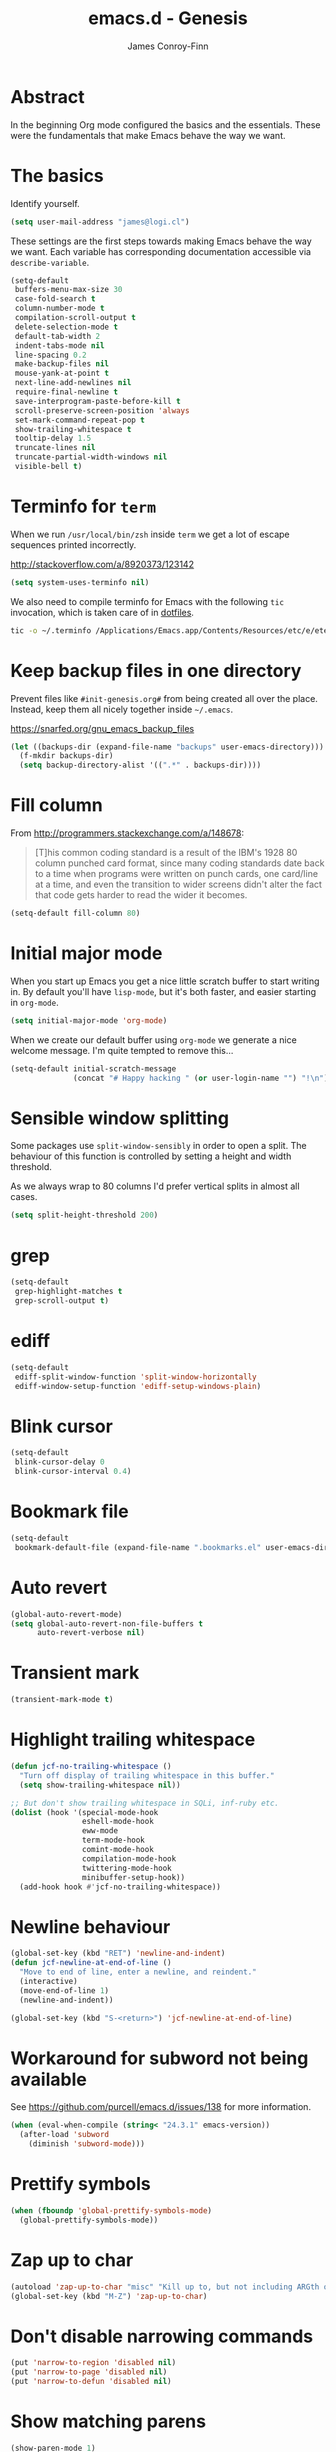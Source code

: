 #+TITLE: emacs.d - Genesis
#+AUTHOR: James Conroy-Finn
#+EMAIL: james@logi.cl
#+STARTUP: content
#+OPTIONS: toc:2 num:nil ^:nil

* Abstract

In the beginning Org mode configured the basics and the essentials. These were
the fundamentals that make Emacs behave the way we want.

* The basics

Identify yourself.

#+begin_src emacs-lisp
  (setq user-mail-address "james@logi.cl")
#+end_src

These settings are the first steps towards making Emacs behave the way we
want. Each variable has corresponding documentation accessible via
~describe-variable~.

#+begin_src emacs-lisp
  (setq-default
   buffers-menu-max-size 30
   case-fold-search t
   column-number-mode t
   compilation-scroll-output t
   delete-selection-mode t
   default-tab-width 2
   indent-tabs-mode nil
   line-spacing 0.2
   make-backup-files nil
   mouse-yank-at-point t
   next-line-add-newlines nil
   require-final-newline t
   save-interprogram-paste-before-kill t
   scroll-preserve-screen-position 'always
   set-mark-command-repeat-pop t
   show-trailing-whitespace t
   tooltip-delay 1.5
   truncate-lines nil
   truncate-partial-width-windows nil
   visible-bell t)
#+end_src

* Terminfo for ~term~

When we run ~/usr/local/bin/zsh~ inside ~term~ we get a lot of escape
sequences printed incorrectly.

http://stackoverflow.com/a/8920373/123142

#+begin_src emacs-lisp
  (setq system-uses-terminfo nil)
#+end_src

We also need to compile terminfo for Emacs with the following ~tic~ invocation,
which is taken care of in [[https://github.com/jcf/dotfiles][dotfiles]].

#+begin_src sh :tangle no
  tic -o ~/.terminfo /Applications/Emacs.app/Contents/Resources/etc/e/eterm-color.ti
#+end_src

* Keep backup files in one directory

Prevent files like ~#init-genesis.org#~ from being created all over the
place. Instead, keep them all nicely together inside ~~/.emacs~.

https://snarfed.org/gnu_emacs_backup_files

#+begin_src emacs-lisp
  (let ((backups-dir (expand-file-name "backups" user-emacs-directory)))
    (f-mkdir backups-dir)
    (setq backup-directory-alist '((".*" . backups-dir))))
#+end_src

* Fill column

From http://programmers.stackexchange.com/a/148678:

#+begin_quote
[T]his common coding standard is a result of the IBM's 1928 80 column punched
card format, since many coding standards date back to a time when programs were
written on punch cards, one card/line at a time, and even the transition to
wider screens didn't alter the fact that code gets harder to read the wider it
becomes.
#+end_quote

#+begin_src emacs-lisp
  (setq-default fill-column 80)
#+end_src

* Initial major mode

When you start up Emacs you get a nice little scratch buffer to start writing
in. By default you'll have ~lisp-mode~, but it's both faster, and easier
starting in ~org-mode~.

#+begin_src emacs-lisp
  (setq initial-major-mode 'org-mode)
#+end_src

When we create our default buffer using ~org-mode~ we generate a nice welcome
message. I'm quite tempted to remove this…

#+begin_src emacs-lisp
  (setq-default initial-scratch-message
                (concat "# Happy hacking " (or user-login-name "") "!\n"))
#+end_src

* Sensible window splitting

Some packages use ~split-window-sensibly~ in order to open a split. The
behaviour of this function is controlled by setting a height and width
threshold.

As we always wrap to 80 columns I'd prefer vertical splits in almost all cases.

#+begin_src emacs-lisp
  (setq split-height-threshold 200)
#+end_src

* grep

#+begin_src emacs-lisp
  (setq-default
   grep-highlight-matches t
   grep-scroll-output t)
#+end_src

* ediff

#+begin_src emacs-lisp
  (setq-default
   ediff-split-window-function 'split-window-horizontally
   ediff-window-setup-function 'ediff-setup-windows-plain)
#+end_src

* Blink cursor

#+begin_src emacs-lisp
  (setq-default
   blink-cursor-delay 0
   blink-cursor-interval 0.4)
#+end_src

* Bookmark file

#+begin_src emacs-lisp
  (setq-default
   bookmark-default-file (expand-file-name ".bookmarks.el" user-emacs-directory))
#+end_src

* Auto revert

#+begin_src emacs-lisp
  (global-auto-revert-mode)
  (setq global-auto-revert-non-file-buffers t
        auto-revert-verbose nil)
#+end_src

* Transient mark

#+begin_src emacs-lisp
  (transient-mark-mode t)
#+end_src

* Highlight trailing whitespace

#+begin_src emacs-lisp
  (defun jcf-no-trailing-whitespace ()
    "Turn off display of trailing whitespace in this buffer."
    (setq show-trailing-whitespace nil))

  ;; But don't show trailing whitespace in SQLi, inf-ruby etc.
  (dolist (hook '(special-mode-hook
                  eshell-mode-hook
                  eww-mode
                  term-mode-hook
                  comint-mode-hook
                  compilation-mode-hook
                  twittering-mode-hook
                  minibuffer-setup-hook))
    (add-hook hook #'jcf-no-trailing-whitespace))
#+end_src

* Newline behaviour

#+begin_src emacs-lisp
  (global-set-key (kbd "RET") 'newline-and-indent)
  (defun jcf-newline-at-end-of-line ()
    "Move to end of line, enter a newline, and reindent."
    (interactive)
    (move-end-of-line 1)
    (newline-and-indent))

  (global-set-key (kbd "S-<return>") 'jcf-newline-at-end-of-line)
#+end_src

* Workaround for subword not being available

See https://github.com/purcell/emacs.d/issues/138 for more information.

#+begin_src emacs-lisp
  (when (eval-when-compile (string< "24.3.1" emacs-version))
    (after-load 'subword
      (diminish 'subword-mode)))
#+end_src

* Prettify symbols

#+begin_src emacs-lisp
  (when (fboundp 'global-prettify-symbols-mode)
    (global-prettify-symbols-mode))
#+end_src

* Zap up to char

#+begin_src emacs-lisp
  (autoload 'zap-up-to-char "misc" "Kill up to, but not including ARGth occurrence of CHAR.")
  (global-set-key (kbd "M-Z") 'zap-up-to-char)
#+end_src

* Don't disable narrowing commands

#+begin_src emacs-lisp
  (put 'narrow-to-region 'disabled nil)
  (put 'narrow-to-page 'disabled nil)
  (put 'narrow-to-defun 'disabled nil)
#+end_src

* Show matching parens

#+begin_src emacs-lisp
  (show-paren-mode 1)
#+end_src

* Don't disable case-change functions

#+begin_src emacs-lisp
  (put 'upcase-region 'disabled nil)
  (put 'downcase-region 'disabled nil)
#+end_src

* CUA selection mode for rectangles

#+begin_src emacs-lisp
  (cua-selection-mode t)
#+end_src

* Semantic mode

#+begin_src emacs-lisp
  (semantic-mode 1)
#+end_src

* Selection bindings

** M-x without meta.

#+begin_src emacs-lisp
  (global-set-key (kbd "C-x C-m") 'execute-extended-command)
#+end_src

** Vim-like alternatives to M-^ and C-u M-^.

#+begin_src emacs-lisp
  (global-set-key (kbd "C-c j") 'join-line)
  (global-set-key (kbd "C-c J") (lambda () (interactive) (join-line 1)))

  (global-set-key (kbd "C-.") 'set-mark-command)
  (global-set-key (kbd "C-x C-.") 'pop-global-mark)
#+end_src

* Multiple cursors

** Installation

#+begin_src emacs-lisp
  (require 'multiple-cursors)
#+end_src

** Mark bindings

#+begin_src emacs-lisp
  (global-set-key (kbd "C-<") 'mc/mark-previous-like-this)
  (global-set-key (kbd "C->") 'mc/mark-next-like-this)
  (global-set-key (kbd "C-+") 'mc/mark-next-like-this)
  (global-set-key (kbd "C-c C-<") 'mc/mark-all-like-this)
#+end_src

** From active region to multiple cursors

#+begin_src emacs-lisp
  (global-set-key (kbd "C-c c r") 'set-rectangular-region-anchor)
  (global-set-key (kbd "C-c c c") 'mc/edit-lines)
  (global-set-key (kbd "C-c c e") 'mc/edit-ends-of-lines)
  (global-set-key (kbd "C-c c a") 'mc/edit-beginnings-of-lines)
#+end_src

* Disable left and right arrow key bindings

#+begin_src emacs-lisp
  (global-unset-key [M-left])
  (global-unset-key [M-right])
#+end_src

* Delete to beginning of line

#+begin_src emacs-lisp
  (defun kill-back-to-indentation ()
    "Kill from point back to the first non-whitespace character on
    the line."
    (interactive)
    (let ((prev-pos (point)))
      (back-to-indentation)
      (kill-region (point) prev-pos)))

  (global-set-key (kbd "C-M-<backspace>") 'kill-back-to-indentation)
#+end_src

* Move lines

Shift lines up and down with M-up and M-down. When smartparens is enabled, it
will use those keybindings. For this reason, you might prefer to use M-S-up and
M-S-down, which will work even in lisp modes.

#+begin_src emacs-lisp
  (require 'move-dup)
  (global-set-key [M-up] 'md/move-lines-up)
  (global-set-key [M-down] 'md/move-lines-down)
  (global-set-key [M-S-up] 'md/move-lines-up)
  (global-set-key [M-S-down] 'md/move-lines-down)

  (global-set-key (kbd "C-c p") 'md/duplicate-down)
#+end_src

* Fix backward-up-list to understand quotes, see http://bit.ly/h7mdIL

#+begin_src emacs-lisp
  (defun backward-up-sexp (arg)
    "Jump up to the start of the ARG'th enclosing sexp."
    (interactive "p")
    (let ((ppss (syntax-ppss)))
      (cond ((elt ppss 3)
             (goto-char (elt ppss 8))
             (backward-up-sexp (1- arg)))
            ((backward-up-list arg)))))

  (global-set-key [remap backward-up-list] 'backward-up-sexp) ; C-M-u, C-M-up
#+end_src

* Cut/copy current line if no region active

#+begin_src emacs-lisp
  (require 'whole-line-or-region)

  (whole-line-or-region-mode t)
  (diminish 'whole-line-or-region-mode)
  (make-variable-buffer-local 'whole-line-or-region-mode)

  (defun suspend-mode-during-cua-rect-selection (mode-name)
    "Add an advice to suspend `MODE-NAME' while selecting a CUA rectangle."
    (let ((flagvar (intern (format "%s-was-active-before-cua-rectangle" mode-name)))
          (advice-name (intern (format "suspend-%s" mode-name))))
      (eval-after-load 'cua-rect
        `(progn
           (defvar ,flagvar nil)
           (make-variable-buffer-local ',flagvar)
           (defadvice cua--activate-rectangle (after ,advice-name activate)
             (setq ,flagvar (and (boundp ',mode-name) ,mode-name))
             (when ,flagvar
               (,mode-name 0)))
           (defadvice cua--deactivate-rectangle (after ,advice-name activate)
             (when ,flagvar
               (,mode-name 1)))))))

  (suspend-mode-during-cua-rect-selection 'whole-line-or-region-mode)
#+end_src

* Indentation-aware open line

#+begin_src emacs-lisp
  (defun jcf-open-line-with-reindent (n)
    "A version of `open-line' which reindents the start and end
  positions.

  If there is a fill prefix and/or a `left-margin', insert them on the
  new line if the line would have been blank. With arg N, insert N
  newlines."
    (interactive "*p")
    (let* ((do-fill-prefix (and fill-prefix (bolp)))
           (do-left-margin (and (bolp) (> (current-left-margin) 0)))
           (loc (point-marker))
           ;; Don't expand an abbrev before point.
           (abbrev-mode nil))
      (delete-horizontal-space t)
      (newline n)
      (indent-according-to-mode)
      (when (eolp)
        (delete-horizontal-space t))
      (goto-char loc)
      (while (> n 0)
        (cond ((bolp)
               (if do-left-margin (indent-to (current-left-margin)))
               (if do-fill-prefix (insert-and-inherit fill-prefix))))
        (forward-line 1)
        (setq n (1- n)))
      (goto-char loc)
      (end-of-line)
      (indent-according-to-mode)))

  (global-set-key (kbd "C-o") 'jcf-open-line-with-reindent)
#+end_src

* Randomise lines

#+begin_src emacs-lisp
  (defun sort-lines-random (beg end)
    "Sort lines in region randomly."
    (interactive "r")
    (save-excursion
      (save-restriction
        (narrow-to-region beg end)
        (goto-char (point-min))
        (let ;; To make `end-of-line' and etc. to ignore fields.
            ((inhibit-field-text-motion t))
          (sort-subr nil 'forward-line 'end-of-line nil nil
                     (lambda (s1 s2) (eq (random 2) 0)))))))
#+end_src

* isearch improvements

There are a number of ~isearch~ improvements provided. As we're typically using
~evil-mode~ and ~evil-search-forward~ they're not particuarly useful but are
kept around for posterity sake and in case we're stuck in Emacs mode.

** Show number of matches

#+begin_src emacs-lisp
  (when (>= emacs-major-version 24)
    (require 'anzu)
    (global-anzu-mode t)
    (diminish 'anzu-mode)
    (global-set-key [remap query-replace-regexp] 'anzu-query-replace-regexp)
    (global-set-key [remap query-replace] 'anzu-query-replace))
#+end_src

** Use ~occur~ inside ~isearch~

#+begin_src emacs-lisp
  (define-key isearch-mode-map (kbd "C-o") 'isearch-occur)
#+end_src

** Search back/forth for symbol at point

#+begin_src emacs-lisp
  (defun isearch-yank-symbol ()
    "*Put symbol at current point into search string."
    (interactive)
    (let ((sym (symbol-at-point)))
      (if sym
          (progn
            (setq isearch-regexp t
                  isearch-string (concat "\\_<" (regexp-quote (symbol-name sym)) "\\_>")
                  isearch-message (mapconcat 'isearch-text-char-description isearch-string "")
                  isearch-yank-flag t))
        (ding)))
    (isearch-search-and-update))

  (define-key isearch-mode-map "\C-\M-w" 'isearch-yank-symbol)
#+end_src

** Zap to isearch

http://www.emacswiki.org/emacs/ZapToISearch

#+begin_src emacs-lisp
  (defun zap-to-isearch (rbeg rend)
    "Kill the region between the mark and the closest portion of the
  isearch match string. The behaviour is meant to be analogous to
  zap-to-char; let's call it zap-to-isearch.

  The deleted region does not include the isearch word. This is meant to
  be bound only in isearch mode. The point of this function is that
  oftentimes you want to delete some portion of text, one end of which
  happens to be an active isearch word.

  The observation to make is that if you use isearch a lot to move the
  cursor around (as you should, it is much more efficient than using the
  arrows), it happens a lot that you could just delete the active region
  between the mark and the point, not include the isearch word."
    (interactive "r")
    (when (not mark-active)
      (error "Mark is not active"))
    (let* ((isearch-bounds (list isearch-other-end (point)))
           (ismin (apply 'min isearch-bounds))
           (ismax (apply 'max isearch-bounds))
           )
      (if (< (mark) ismin)
          (kill-region (mark) ismin)
        (if (> (mark) ismax)
            (kill-region ismax (mark))
          (error "Internal error in isearch kill function.")))
      (isearch-exit)
      ))

  (define-key isearch-mode-map [(meta z)] 'zap-to-isearch)

  (defun isearch-exit-other-end (rbeg rend)
    "Exit isearch, but at the other end of the search string.
  This is useful when followed by an immediate kill."
    (interactive "r")
    (isearch-exit)
    (goto-char isearch-other-end))

  (define-key isearch-mode-map [(control return)] 'isearch-exit-other-end)
#+end_src

* flycheck

#+begin_src emacs-lisp
  (use-package flycheck
    :init (global-flycheck-mode)
    :config
    (setq flycheck-check-syntax-automatically '(save idle-change mode-enabled)
          flycheck-idle-change-delay 0.8
          flycheck-mode-line nil))
#+end_src

* Spelling

#+begin_src emacs-lisp
  (require 'ispell)

  (when (executable-find ispell-program-name)
    (if (fboundp 'prog-mode)
        (add-hook 'prog-mode-hook 'flyspell-prog-mode)
      (dolist (hook '(lisp-mode-hook
                      emacs-lisp-mode-hook
                      scheme-mode-hook
                      clojure-mode-hook
                      ruby-mode-hook
                      yaml-mode
                      python-mode-hook
                      shell-mode-hook
                      php-mode-hook
                      css-mode-hook
                      haskell-mode-hook
                      caml-mode-hook
                      nxml-mode-hook
                      crontab-mode-hook
                      perl-mode-hook
                      tcl-mode-hook
                      javascript-mode-hook))
        (add-hook hook 'flyspell-prog-mode)))

    (after-load 'flyspell
      (add-to-list 'flyspell-prog-text-faces 'nxml-text-face)))
#+end_src

* goto-address

Convert URLs in comments into clickable links.

#+begin_src emacs-lisp
  (setq goto-address-mail-face 'link)

  (dolist (hook (if (fboundp 'prog-mode)
                    '(prog-mode-hook ruby-mode-hook)
                  '(find-file-hooks)))
    (add-hook hook 'goto-address-prog-mode))
#+end_src

* Make scripts executable

#+begin_src emacs-lisp
  (add-hook 'after-save-hook 'executable-make-buffer-file-executable-if-script-p)
#+end_src

* Perl-style regular expressions

#+begin_src emacs-lisp
  (setq-default regex-tool-backend 'perl)
#+end_src

* Automatically wrap long lines

I end up wrapping long lines by hand way too much. This tells Emacs to automate
the work in all modes that derive from text mode.

#+begin_src emacs-lisp
  (add-hook 'text-mode-hook 'turn-on-auto-fill)
#+end_src

* Comint & Shell-like modes
** Interpret escape sequences and show me the rainbow

#+begin_src emacs-lisp
  (add-hook 'shell-mode-hook 'ansi-color-for-comint-mode-on)
#+end_src

* Start a server

By running an Emacs server we can have new Emacs instances start instantly.

This is made possible by the editor configuration in the [[https://github.com/jcf-prezto][jcf-prezto]] repo,
combined with the emacsserver executable in [[https://github.com/jcf-dotfiles][jcf-dotfiles]].

- https://github.com/jcf-dotfiles/blob/master/roles/emacs/files/emacsserver
- https://github.com/jcf-prezto/blob/14354ea203fa3f7035208cb0d76ca8e600258d39/runcoms/zprofile#L25

#+begin_src emacs-lisp
  (defun jcf-start-server ()
    (require 'server)
    (unless (server-running-p)
      (server-start)))
  #+end_src

We start the server immediately because at this point the ~after-init-hook~ will
have already fired.

#+begin_src emacs-lisp
  (jcf-start-server)
#+end_src
